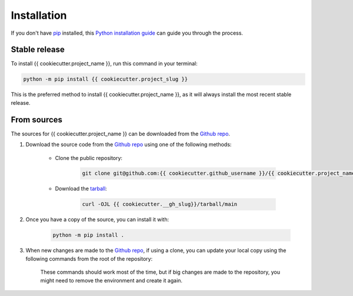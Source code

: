 ============
Installation
============

..
    We strongly recommend installing {{ cookiecutter.project_name }}, in an Anaconda Python environment. Futhermore, due to the complexity of some packages, the default dependency solver can take a long time to resolve the environment. If `mamba` is not already your default solver, consider running the following commands in order to speed up the process:

        .. code-block:: console

            conda install -n base conda-libmamba-solver
            conda config --set solver libmamba

If you don't have `pip`_ installed, this `Python installation guide`_ can guide you through the process.

.. _pip: https://pip.pypa.io
.. _Python installation guide: http://docs.python-guide.org/en/latest/starting/installation/

Stable release
--------------

To install {{ cookiecutter.project_name }}, run this command in your terminal:

.. code-block:: console

    python -m pip install {{ cookiecutter.project_slug }}

..
    .. code-block:: console

        conda install {{ cookiecutter.project_slug }}

This is the preferred method to install {{ cookiecutter.project_name }}, as it will always install the most recent stable release.


From sources
------------

The sources for {{ cookiecutter.project_name }} can be downloaded from the `Github repo <{{ cookiecutter.__gh_slug}}>`_.

#. Download the source code from the `Github repo`_ using one of the following methods:

    * Clone the public repository:

        .. code-block:: console

            git clone git@github.com:{{ cookiecutter.github_username }}/{{ cookiecutter.project_name | replace(' ', '_') }}.git

    * Download the `tarball <{{ cookiecutter.__gh_slug}}/tarball/main>`_:

        .. code-block:: console

            curl -OJL {{ cookiecutter.__gh_slug}}/tarball/main

#. Once you have a copy of the source, you can install it with:

    .. code-block:: console

        python -m pip install .

    ..
        .. code-block:: console

            conda env create -f environment-dev.yml
            conda activate {{ cookiecutter.project_slug }}-dev
            make dev

        If you are on Windows, replace the ``make dev`` command with the following:

        .. code-block:: console

            python -m pip install -e .[dev]

        Even if you do not intend to contribute to `{{ cookiecutter.project_name }}`, we favor using `environment-dev.yml` over `environment.yml` because it includes additional packages that are used to run all the examples provided in the documentation.
        If for some reason you wish to install the `PyPI` version of `{{ cookiecutter.project_name }}` into an existing Anaconda environment (*not recommended if requirements are not met*), only run the last command above.

#. When new changes are made to the `Github repo`_, if using a clone, you can update your local copy using the following commands from the root of the repository:

    .. code-block:: console
        git fetch
        git checkout main
        git pull origin main
        python -m pip install .

    ..
        .. code-block:: console
            git fetch
            git checkout main
            git pull origin main
            conda env update -n {{ cookiecutter.project_slug }}-dev -f environment-dev.yml
            conda activate {{ cookiecutter.project_slug }}-dev
            make dev

    These commands should work most of the time, but if big changes are made to the repository, you might need to remove the environment and create it again.
